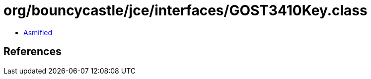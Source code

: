 = org/bouncycastle/jce/interfaces/GOST3410Key.class

 - link:GOST3410Key-asmified.java[Asmified]

== References

